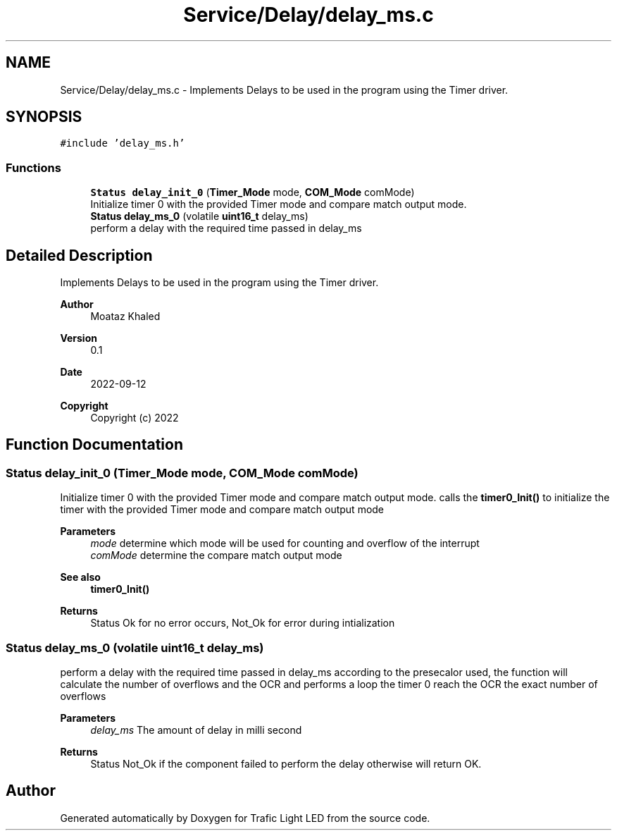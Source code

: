 .TH "Service/Delay/delay_ms.c" 3 "Tue Sep 13 2022" "Trafic Light LED" \" -*- nroff -*-
.ad l
.nh
.SH NAME
Service/Delay/delay_ms.c \- Implements Delays to be used in the program using the Timer driver\&.  

.SH SYNOPSIS
.br
.PP
\fC#include 'delay_ms\&.h'\fP
.br

.SS "Functions"

.in +1c
.ti -1c
.RI "\fBStatus\fP \fBdelay_init_0\fP (\fBTimer_Mode\fP mode, \fBCOM_Mode\fP comMode)"
.br
.RI "Initialize timer 0 with the provided Timer mode and compare match output mode\&. "
.ti -1c
.RI "\fBStatus\fP \fBdelay_ms_0\fP (volatile \fBuint16_t\fP delay_ms)"
.br
.RI "perform a delay with the required time passed in delay_ms "
.in -1c
.SH "Detailed Description"
.PP 
Implements Delays to be used in the program using the Timer driver\&. 


.PP
\fBAuthor\fP
.RS 4
Moataz Khaled 
.RE
.PP
\fBVersion\fP
.RS 4
0\&.1 
.RE
.PP
\fBDate\fP
.RS 4
2022-09-12
.RE
.PP
\fBCopyright\fP
.RS 4
Copyright (c) 2022 
.RE
.PP

.SH "Function Documentation"
.PP 
.SS "\fBStatus\fP delay_init_0 (\fBTimer_Mode\fP mode, \fBCOM_Mode\fP comMode)"

.PP
Initialize timer 0 with the provided Timer mode and compare match output mode\&. calls the \fBtimer0_Init()\fP to initialize the timer with the provided Timer mode and compare match output mode 
.PP
\fBParameters\fP
.RS 4
\fImode\fP determine which mode will be used for counting and overflow of the interrupt 
.br
\fIcomMode\fP determine the compare match output mode 
.RE
.PP
\fBSee also\fP
.RS 4
\fBtimer0_Init()\fP 
.RE
.PP
\fBReturns\fP
.RS 4
Status Ok for no error occurs, Not_Ok for error during intialization 
.RE
.PP

.SS "\fBStatus\fP delay_ms_0 (volatile \fBuint16_t\fP delay_ms)"

.PP
perform a delay with the required time passed in delay_ms according to the presecalor used, the function will calculate the number of overflows and the OCR and performs a loop the timer 0 reach the OCR the exact number of overflows 
.PP
\fBParameters\fP
.RS 4
\fIdelay_ms\fP The amount of delay in milli second 
.RE
.PP
\fBReturns\fP
.RS 4
Status Not_Ok if the component failed to perform the delay otherwise will return OK\&. 
.RE
.PP

.SH "Author"
.PP 
Generated automatically by Doxygen for Trafic Light LED from the source code\&.
